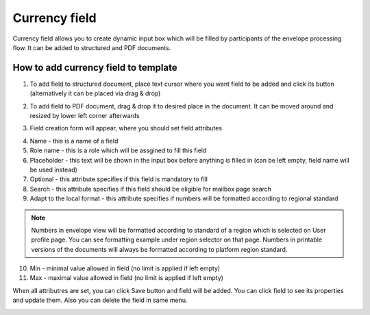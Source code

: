 ==============
Currency field
==============

Currency field allows you to create dynamic input box which will be filled by participants of the envelope processing flow. It can be added to structured and PDF documents.

How to add currency field to template
=====================================

1. To add field to structured document, place text cursor where you want field to be added and click its button (alternatively it can be placed via drag & drop)

.. image:: pic_currency/currencyIcon.png
   :width: 600
   :align: center

2. To add field to PDF document, drag & drop it to desired place in the document. It can be moved around and resized by lower left corner afterwards

.. image:: pic_currency/currencyPDF.png
   :width: 600
   :align: center

3. Field creation form will appear, where you should set field attributes

.. image:: pic_currency/currencyModal.png
   :width: 600
   :align: center

4. Name - this is a name of a field
5. Role name - this is a role which will be assgined to fill this field
6. Placeholder - this text will be shown in the input box before anything is filled in (can be left empty, field name will be used instead)
7. Optional - this attribute specifies if this field is mandatory to fill
8. Search - this attribute specifies if this field should be eligible for mailbox page search
9. Adapt to the local format - this attribute specifies if numbers will be formatted according to regional standard

.. note:: Numbers in envelope view will be formatted according to standard of a region which is selected on User profile page. You can see formatting example under region selector on that page. Numbers in printable versions of the documents will always be formatted according to platform region standard.

10. Min - minimal value allowed in field (no limit is applied if left empty)
11. Max - maximal value allowed in field (no limit is applied if left empty)

When all attributres are set, you can click Save button and field will be added. You can click field to see its properties and update them. Also you can delete the field in same menu.

.. image:: pic_currency/currencyStructured.png
   :width: 600
   :align: center